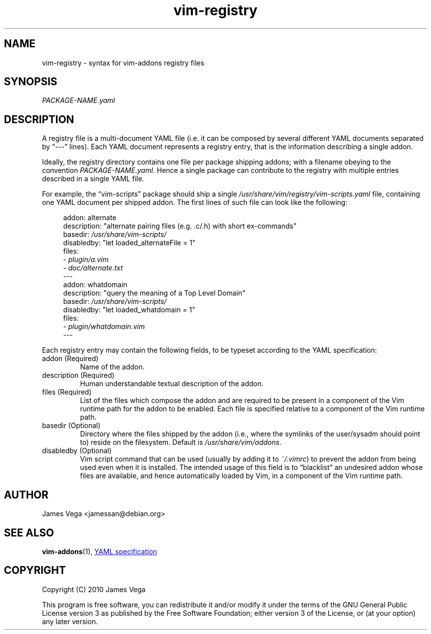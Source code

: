 .TH vim-registry 5 "January 2010" "Debian Project" "vim addons"
.SH NAME
vim\-registry \- syntax for vim\-addons registry files
.SH SYNOPSIS
.I PACKAGE\-NAME.yaml
.SH DESCRIPTION
A registry file is a multi-document YAML file (i.e. it can be composed by
several different YAML documents separated by \*(lq\-\-\-\*(rq lines). Each YAML
document represents a registry entry, that is the information describing a
single addon.

Ideally, the registry directory contains one file per package shipping addons;
with a filename obeying to the convention
.IR PACKAGE\-NAME.yaml .
Hence a single package can contribute to the registry with multiple
entries described in a single YAML file.

For example, the \*(lqvim-scripts\*(rq package should ship a single
.I /usr/share/vim/registry/vim-scripts.yaml
file, containing one YAML document per shipped addon. The first lines of such
file can look like the following:
.PP
.RS 4
.EX
addon: alternate
description: "alternate pairing files (e.g. .c/.h) with short ex\-commands"
basedir: \fI/usr/share/vim\-scripts/\fR
disabledby: "let loaded_alternateFile = 1"
files:
  \- \fIplugin/a.vim\fR
  \- \fIdoc/alternate.txt\fR
\-\-\-
addon: whatdomain
description: "query the meaning of a Top Level Domain"
basedir: \fI/usr/share/vim-scripts/\fR
disabledby: "let loaded_whatdomain = 1"
files:
  \- \fIplugin/whatdomain.vim\fR
\-\-\-
.EE
.RE
.PP
Each registry entry may contain the following fields, to be typeset according to
the YAML specification:
.TP
addon (Required)
Name of the addon.
.TP
description (Required)
Human understandable textual description of the addon.
.TP
files (Required)
List of the files which compose the addon and are required to be present in a
component of the Vim runtime path for the addon to be enabled.  Each file is
specified relative to a component of the Vim runtime path.
.TP
basedir (Optional)
Directory where the files shipped by the addon (i.e., where the symlinks of
the user/sysadm should point to) reside on the filesystem.  Default is
.IR /usr/share/vim/addons .
.TP
disabledby (Optional)
Vim script command that can be used (usually by adding it to \fI~/.vimrc\fR)
to prevent the addon from being used even when it is installed.  The intended
usage of this field is to \*(lqblacklist\*(rq an undesired addon whose files
are available, and hence automatically loaded by Vim, in a component of the
Vim runtime path.
.SH AUTHOR
James Vega <jamessan@debian.org>
.SH SEE ALSO
.BR vim\-addons (1),
.UR http://www.yaml.org/
YAML specification
.UE
.SH COPYRIGHT
Copyright (C) 2010 James Vega
.PP
This program is free software, you can redistribute it and/or modify it under
the terms of the GNU General Public License version 3 as published by the
Free Software Foundation; either version 3 of the License, or (at your
option) any later version.
